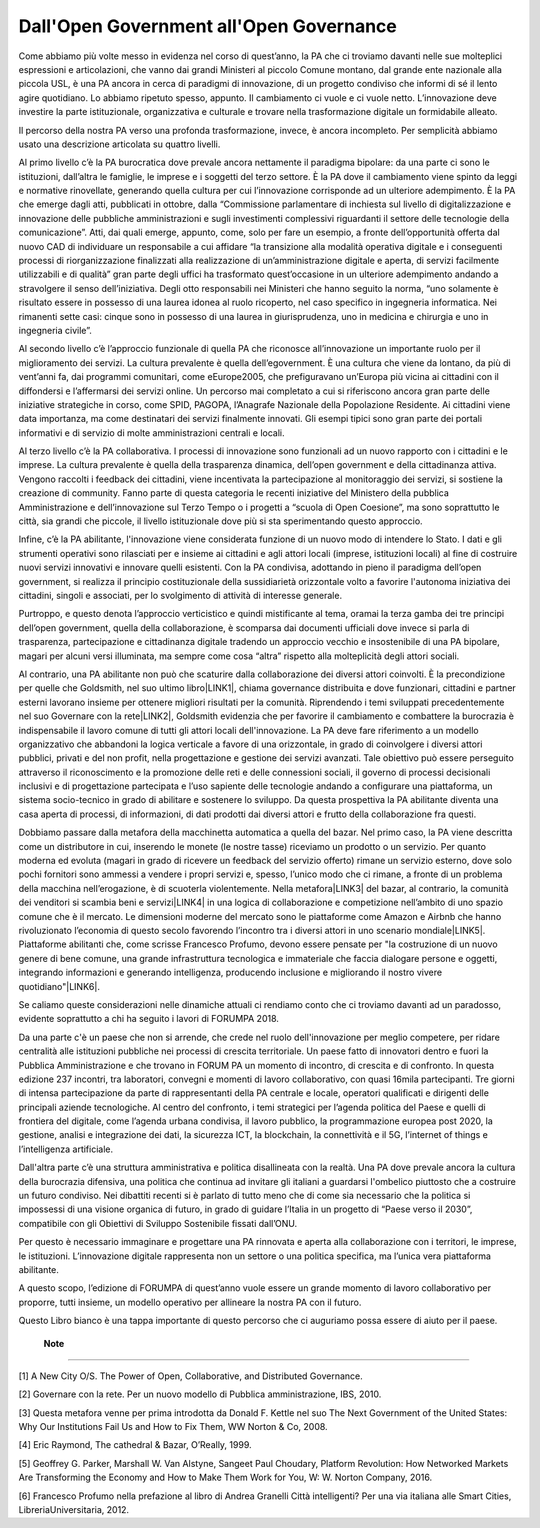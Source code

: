 
.. _h4b5f1e73444b353236353022163d3371:

Dall'Open Government all'Open Governance
########################################

Come abbiamo più volte messo in evidenza nel corso di quest’anno, la PA che ci troviamo davanti nelle sue molteplici espressioni e articolazioni, che vanno dai grandi Ministeri al piccolo Comune montano, dal grande ente nazionale alla piccola USL, è una PA ancora in cerca di paradigmi di innovazione, di un progetto condiviso che informi di sé il lento agire quotidiano. Lo abbiamo ripetuto spesso, appunto. Il cambiamento ci vuole e ci vuole netto. L’innovazione deve investire la parte istituzionale, organizzativa e culturale e trovare nella trasformazione digitale un formidabile alleato.

 

Il percorso della nostra PA verso una profonda trasformazione, invece, è ancora incompleto. Per semplicità abbiamo usato una descrizione articolata su quattro livelli.

 

Al primo livello c’è la PA burocratica dove prevale ancora nettamente il paradigma bipolare: da una parte ci sono le istituzioni, dall’altra le famiglie, le imprese e i soggetti del terzo settore. È la PA dove il cambiamento viene spinto da leggi e normative rinovellate, generando quella cultura per cui l’innovazione corrisponde ad un ulteriore adempimento. È la PA che emerge dagli atti, pubblicati in ottobre, dalla “Commissione parlamentare di inchiesta sul livello di digitalizzazione e innovazione delle pubbliche amministrazioni e sugli investimenti complessivi riguardanti il settore delle tecnologie della comunicazione”. Atti, dai quali emerge, appunto, come, solo per fare un esempio, a fronte dell’opportunità offerta dal nuovo CAD di individuare un responsabile a cui affidare “la transizione alla modalità operativa digitale e i conseguenti processi di riorganizzazione finalizzati alla realizzazione di un’amministrazione digitale e aperta, di servizi facilmente utilizzabili e di qualità” gran parte degli uffici ha trasformato quest’occasione in un ulteriore adempimento andando a stravolgere il senso dell’iniziativa. Degli otto responsabili nei Ministeri che hanno seguito la norma, “uno solamente è risultato essere in possesso di una laurea idonea al ruolo ricoperto, nel caso specifico in ingegneria informatica. Nei rimanenti sette casi: cinque sono in possesso di una laurea in giurisprudenza, uno in medicina e chirurgia e uno in ingegneria civile”.

 

Al secondo livello c’è l’approccio funzionale di quella PA che riconosce all’innovazione un importante ruolo per il miglioramento dei servizi. La cultura prevalente è quella dell’egovernment. È una cultura che viene da lontano, da più di vent’anni fa, dai programmi comunitari, come eEurope2005, che prefiguravano un’Europa più vicina ai cittadini con il diffondersi e l’affermarsi dei servizi online. Un percorso mai completato a cui si riferiscono ancora gran parte delle iniziative strategiche in corso, come SPID, PAGOPA, l’Anagrafe Nazionale della Popolazione Residente. Ai cittadini viene data importanza, ma come destinatari dei servizi finalmente innovati. Gli esempi tipici sono gran parte dei portali informativi e di servizio di molte amministrazioni centrali e locali.

 

Al terzo livello c’è la PA collaborativa. I processi di innovazione sono funzionali ad un nuovo rapporto con i cittadini e le imprese. La cultura prevalente è quella della trasparenza dinamica, dell’open government e della cittadinanza attiva. Vengono raccolti i feedback dei cittadini, viene incentivata la partecipazione al monitoraggio dei servizi, si sostiene la creazione di community. Fanno parte di questa categoria le recenti iniziative del Ministero della pubblica Amministrazione e dell’innovazione sul Terzo Tempo o i progetti a “scuola di Open Coesione”, ma sono soprattutto le città, sia grandi che piccole, il livello istituzionale dove più si sta sperimentando questo approccio.

 

Infine, c’è la PA abilitante, l'innovazione viene considerata funzione di un nuovo modo di intendere lo Stato. I dati e gli strumenti operativi sono rilasciati per e insieme ai cittadini e agli attori locali (imprese, istituzioni locali) al fine di costruire nuovi servizi innovativi e innovare quelli esistenti. Con la PA condivisa, adottando in pieno il paradigma dell’open government, si realizza il principio costituzionale della sussidiarietà orizzontale volto a favorire l'autonoma iniziativa dei cittadini, singoli e associati, per lo svolgimento di attività di interesse generale.

 

Purtroppo, e questo denota l’approccio verticistico e quindi mistificante al tema, oramai la terza gamba dei tre principi dell’open government, quella della collaborazione, è scomparsa dai documenti ufficiali dove invece si parla di trasparenza, partecipazione e cittadinanza digitale tradendo un approccio vecchio e insostenibile di una PA bipolare, magari per alcuni versi illuminata, ma sempre come cosa “altra” rispetto alla molteplicità degli attori sociali.  

 

Al contrario, una PA abilitante non può che scaturire dalla collaborazione dei diversi attori coinvolti. È la precondizione per quelle che Goldsmith, nel suo ultimo libro\ |LINK1|\ , chiama governance distribuita e dove funzionari, cittadini e partner esterni lavorano insieme per ottenere migliori risultati per la comunità. Riprendendo i temi sviluppati precedentemente nel suo Governare con la rete\ |LINK2|\ , Goldsmith evidenzia che per favorire il cambiamento e combattere la burocrazia è indispensabile il lavoro comune di tutti gli attori locali dell'innovazione. La PA deve fare riferimento a un modello organizzativo che abbandoni la logica verticale a favore di una orizzontale, in grado di coinvolgere i diversi attori pubblici, privati e del non profit, nella progettazione e gestione dei servizi avanzati. Tale obiettivo può essere perseguito attraverso il riconoscimento e la promozione delle reti e delle connessioni sociali, il governo di processi decisionali inclusivi e di progettazione partecipata e l’uso sapiente delle tecnologie andando a configurare una piattaforma, un sistema socio-tecnico in grado di abilitare e sostenere lo sviluppo. Da questa prospettiva la PA abilitante diventa una casa aperta di processi, di informazioni, di dati prodotti dai diversi attori e frutto della collaborazione fra questi.  

 

Dobbiamo passare dalla metafora della macchinetta automatica a quella del bazar. Nel primo caso, la PA viene descritta come un distributore in cui, inserendo le monete (le nostre tasse) riceviamo un prodotto o un servizio. Per quanto moderna ed evoluta (magari in grado di ricevere un feedback del servizio offerto) rimane un servizio esterno, dove solo pochi fornitori sono ammessi a vendere i propri servizi e, spesso, l’unico modo che ci rimane, a fronte di un problema della macchina nell’erogazione, è di scuoterla violentemente. Nella metafora\ |LINK3|\  del bazar, al contrario, la comunità dei venditori si scambia beni e servizi\ |LINK4|\  in una logica di collaborazione e competizione nell’ambito di uno spazio comune che è il mercato. Le dimensioni moderne del mercato sono le piattaforme come Amazon e Airbnb che hanno rivoluzionato l’economia di questo secolo favorendo l’incontro tra i diversi attori in uno scenario mondiale\ |LINK5|\ . Piattaforme abilitanti che, come scrisse Francesco Profumo, devono essere pensate per "la costruzione di un nuovo genere di bene comune, una grande infrastruttura tecnologica e immateriale che faccia dialogare persone e oggetti, integrando informazioni e generando intelligenza, producendo inclusione e migliorando il nostro vivere quotidiano"\ |LINK6|\ .

 

Se caliamo queste considerazioni nelle dinamiche attuali ci rendiamo conto che ci troviamo davanti ad un paradosso, evidente soprattutto a chi ha seguito i lavori di FORUMPA 2018.

Da una parte c'è un paese che non si arrende, che crede nel ruolo dell'innovazione per meglio competere, per ridare centralità alle istituzioni pubbliche nei processi di crescita territoriale. Un paese fatto di innovatori dentro e fuori la Pubblica Amministrazione e che trovano in FORUM PA un momento di incontro, di crescita e di confronto. In questa edizione 237 incontri, tra laboratori, convegni e momenti di lavoro collaborativo, con quasi 16mila partecipanti. Tre giorni di intensa partecipazione da parte di rappresentanti della PA centrale e locale, operatori qualificati e dirigenti delle principali aziende tecnologiche. Al centro del confronto, i temi strategici per l’agenda politica del Paese e quelli di frontiera del digitale, come l’agenda urbana condivisa, il lavoro pubblico, la programmazione europea post 2020, la gestione, analisi e integrazione dei dati, la sicurezza ICT, la blockchain, la connettività e il 5G, l’internet of things e l’intelligenza artificiale.

 

Dall'altra parte c’è una struttura amministrativa e politica disallineata con la realtà. Una PA dove prevale ancora la cultura della burocrazia difensiva, una politica che continua ad invitare gli italiani a guardarsi l'ombelico piuttosto che a costruire un futuro condiviso. Nei dibattiti recenti si è parlato di tutto meno che di come sia necessario che la politica si impossessi di una visione organica di futuro, in grado di guidare l’Italia in un progetto di “Paese verso il 2030”, compatibile con gli Obiettivi di Sviluppo Sostenibile fissati dall’ONU.

 

Per questo è necessario immaginare e progettare una PA rinnovata e aperta alla collaborazione con i territori, le imprese, le istituzioni. L’innovazione digitale rappresenta non un settore o una politica specifica, ma l’unica vera piattaforma abilitante.

A questo scopo, l’edizione di FORUMPA di quest’anno vuole essere un grande momento di lavoro collaborativo per proporre, tutti insieme, un modello operativo per allineare la nostra PA con il futuro.  

 

Questo Libro bianco è una tappa importante di questo percorso che ci auguriamo possa essere di aiuto per il paese.

 

 \ |STYLE0|\ 

--------

.. _bookmark-id-b9g1t1467a5q:

[1] A New City O/S. The Power of Open, Collaborative, and Distributed Governance.

 

.. _bookmark-id-bnppvjxz66ii:

[2] Governare con la rete. Per un nuovo modello di Pubblica amministrazione, IBS, 2010.

 

.. _bookmark-id-oxikx2h8nnwc:

[3] Questa metafora venne per prima introdotta da Donald F. Kettle nel suo The Next Government of the United States: Why Our Institutions Fail Us and How to Fix Them, WW Norton & Co, 2008.

 

.. _bookmark-id-jqxsn4a5f0zy:

[4] Eric Raymond, The cathedral & Bazar, O’Really, 1999.

 

.. _bookmark-id-ar10rx7sxvta:

[5] Geoffrey G. Parker,‎ Marshall W. Van Alstyne,‎ Sangeet Paul Choudary, Platform Revolution: How Networked Markets Are Transforming the Economy and How to Make Them Work for You, W: W. Norton Company, 2016.

 

.. _bookmark-id-59gsn3tf9uqe:

[6] Francesco Profumo nella prefazione al libro di Andrea Granelli Città intelligenti? Per una via italiana alle Smart Cities, LibreriaUniversitaria, 2012.


.. bottom of content


.. |STYLE0| replace:: **Note**


.. |LINK1| raw:: html

    <a href="#bookmark-id-b9g1t1467a5q">[1]</a>

.. |LINK2| raw:: html

    <a href="#bookmark-id-bnppvjxz66ii">[2]</a>

.. |LINK3| raw:: html

    <a href="#bookmark-id-oxikx2h8nnwc">[3]</a>

.. |LINK4| raw:: html

    <a href="#bookmark-id-jqxsn4a5f0zy">[4]</a>

.. |LINK5| raw:: html

    <a href="#bookmark-id-ar10rx7sxvta">[5]</a>

.. |LINK6| raw:: html

    <a href="#bookmark-id-59gsn3tf9uqe">[6]</a>

